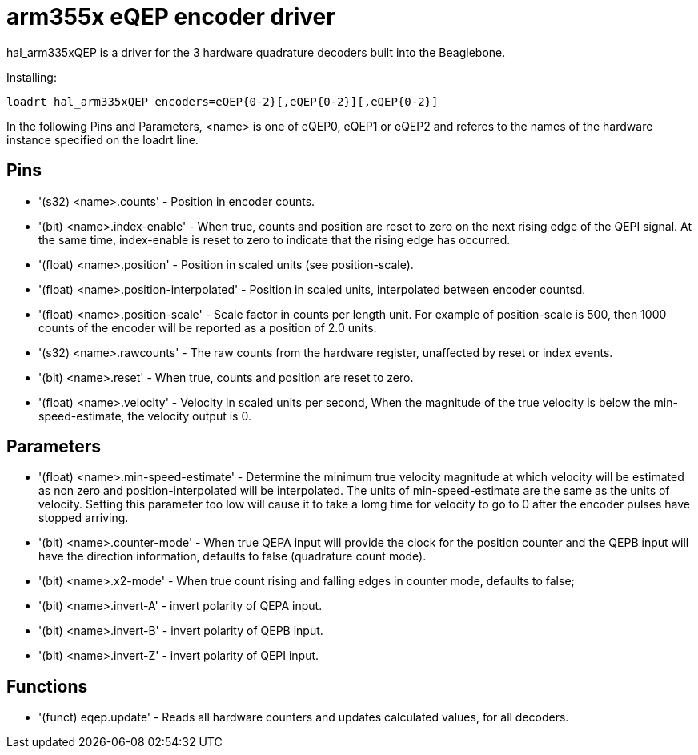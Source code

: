 
= arm355x eQEP encoder driver

[[cha:arm355xQEP-driver]] (((arm335x eQEP driver)))

hal_arm335xQEP is a driver for the 3 hardware quadrature decoders
built into the Beaglebone.

Installing:
----
loadrt hal_arm335xQEP encoders=eQEP{0-2}[,eQEP{0-2}][,eQEP{0-2}]
----

In the following Pins and Parameters, <name> is one of eQEP0, eQEP1 or eQEP2 and referes 
to the names of the hardware instance specified on the loadrt line.

== Pins

* '(s32) <name>.counts' - Position in encoder counts.
* '(bit) <name>.index-enable' - When true, counts and position are reset to 
   zero on the next rising edge of the QEPI signal. At the same time, 
   index-enable is reset to zero to indicate that the rising edge has 
   occurred.
* '(float) <name>.position' - Position in scaled units (see position-scale).
* '(float) <name>.position-interpolated' - Position in scaled units, 
   interpolated between encoder countsd.
* '(float) <name>.position-scale' - Scale factor in counts per length unit.
   For example of position-scale is 500, then 1000 counts of the encoder will
   be reported as a position of 2.0 units.
* '(s32) <name>.rawcounts' - The raw counts from the hardware register, 
   unaffected by reset or index events.
* '(bit) <name>.reset' - When true, counts and position are reset to zero.
* '(float) <name>.velocity' - Velocity in scaled units per second, When the 
   magnitude of the true velocity is below the min-speed-estimate, the
   velocity output is 0.

== Parameters

* '(float) <name>.min-speed-estimate' - Determine the minimum true velocity
   magnitude at which velocity will be estimated as non zero and 
   position-interpolated will be interpolated. The units of min-speed-estimate
   are the same as the units of velocity. Setting this parameter too low will
   cause it to take a lomg time for velocity to go to 0 after the encoder 
   pulses have stopped arriving.
* '(bit) <name>.counter-mode' - When true QEPA input will provide the clock
   for the position counter and the QEPB input will have the direction 
   information, defaults to false (quadrature count mode).
* '(bit) <name>.x2-mode' - When true count rising and falling edges in 
   counter mode, defaults to false;
* '(bit) <name>.invert-A' - invert polarity of QEPA input. 
* '(bit) <name>.invert-B' - invert polarity of QEPB input. 
* '(bit) <name>.invert-Z' - invert polarity of QEPI input. 

== Functions

* '(funct) eqep.update' - Reads all hardware counters and updates calculated
   values, for all decoders.
